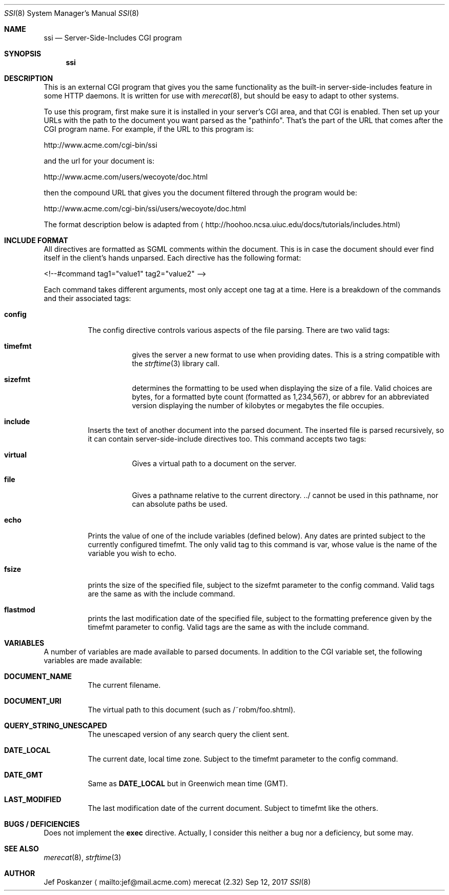 .\" The Merecat web server stems from both sthttpd and thttpd, both of
.\" which are free software under the 2-clause simplified BSD license.
.\" 
.\" Copyright (c) 1995-2015  Jef Poskanzer <jef@mail.acme.com>
.\" All rights reserved.
.\" 
.\" Redistribution and use in source and binary forms, with or without
.\" modification, are permitted provided that the following conditions
.\" are met:
.\" 1. Redistributions of source code must retain the above copyright
.\"    notice, this list of conditions and the following disclaimer.
.\" 2. Redistributions in binary form must reproduce the above copyright
.\"    notice, this list of conditions and the following disclaimer in the
.\"    documentation and/or other materials provided with the distribution.
.\"
.\" THIS SOFTWARE IS PROVIDED BY THE AUTHOR AND CONTRIBUTORS ``AS IS'' AND
.\" ANY EXPRESS OR IMPLIED WARRANTIES, INCLUDING, BUT NOT LIMITED TO, THE
.\" IMPLIED WARRANTIES OF MERCHANTABILITY AND FITNESS FOR A PARTICULAR PURPOSE
.\" ARE DISCLAIMED.  IN NO EVENT SHALL THE AUTHOR OR CONTRIBUTORS BE LIABLE
.\" FOR ANY DIRECT, INDIRECT, INCIDENTAL, SPECIAL, EXEMPLARY, OR CONSEQUENTIAL
.\" DAMAGES (INCLUDING, BUT NOT LIMITED TO, PROCUREMENT OF SUBSTITUTE GOODS
.\" OR SERVICES; LOSS OF USE, DATA, OR PROFITS; OR BUSINESS INTERRUPTION)
.\" HOWEVER CAUSED AND ON ANY THEORY OF LIABILITY, WHETHER IN CONTRACT, STRICT
.\" LIABILITY, OR TORT (INCLUDING NEGLIGENCE OR OTHERWISE) ARISING IN ANY WAY
.\" OUT OF THE USE OF THIS SOFTWARE, EVEN IF ADVISED OF THE POSSIBILITY OF
.\" SUCH DAMAGE.
.Dd Sep 12, 2017
.Dt SSI 8 SMM
.Os "merecat (2.32)"
.Sh NAME
.Nm ssi
.Nd Server-Side-Includes CGI program
.Sh SYNOPSIS
.Nm
.Sh DESCRIPTION
This is an external CGI program that gives you the same functionality as
the built-in server-side-includes feature in some HTTP daemons.  It is
written for use with
.Xr merecat 8 ,
but should be easy to adapt to other systems.
.Pp
To use this program, first make sure it is installed in your server's
CGI area, and that CGI is enabled.  Then set up your URLs with the path
to the document you want parsed as the "pathinfo".  That's the part of
the URL that comes after the CGI program name.  For example, if the URL
to this program is:
.Bd -unfilled -offset left

    http://www.acme.com/cgi-bin/ssi

.Ed
and the url for your document is:
.Bd -unfilled -offset left

    http://www.acme.com/users/wecoyote/doc.html

.Ed
then the compound URL that gives you the document filtered through the
program would be:
.Bd -unfilled -offset left

    http://www.acme.com/cgi-bin/ssi/users/wecoyote/doc.html

.Ed
The format description below is adapted from
.Aq http://hoohoo.ncsa.uiuc.edu/docs/tutorials/includes.html
.Sh "INCLUDE FORMAT"
All directives are formatted as SGML comments within the document.  This
is in case the document should ever find itself in the client's hands
unparsed.  Each directive has the following format:
.Bd -unfilled -offset left

    <!--#command tag1="value1" tag2="value2" -->

.Ed
Each command takes different arguments, most only accept one tag at a
time.  Here is a breakdown of the commands and their associated tags:
.Bl -tag -width Ds
.It Cm config
The config directive controls various aspects of the file parsing.
There are two valid tags:
.Bl -tag -width Ds
.It Cm timefmt
gives the server a new format to use when providing dates.  This is a
string compatible with the
.Xr strftime 3
library call.
.It Cm sizefmt
determines the formatting to be used when displaying the size of a file.
Valid choices are bytes, for a formatted byte count (formatted as
1,234,567), or abbrev for an abbreviated version displaying the number
of kilobytes or megabytes the file occupies.
.El
.It Cm include
Inserts the text of another document into the parsed document.  The
inserted file is parsed recursively, so it can contain
server-side-include directives too.  This command accepts two tags:
.Bl -tag -width Ds
.It Cm virtual
Gives a virtual path to a document on the server.
.It Cm file
Gives a pathname relative to the current directory. ../ cannot be used
in this pathname, nor can absolute paths be used.
.El
.It Cm echo
Prints the value of one of the include variables (defined below).  Any
dates are printed subject to the currently configured timefmt.  The only
valid tag to this command is var, whose value is the name of the
variable you wish to echo.
.It Cm fsize
prints the size of the specified file, subject to the sizefmt parameter
to the config command.  Valid tags are the same as with the include
command.
.It Cm flastmod
prints the last modification date of the specified file, subject to the
formatting preference given by the timefmt parameter to config.  Valid
tags are the same as with the include command.
.El
.Sh VARIABLES
A number of variables are made available to parsed documents.  In
addition to the CGI variable set, the following variables are made
available:
.Bl -tag -width Ds
.It Cm DOCUMENT_NAME
The current filename.
.It Cm DOCUMENT_URI
The virtual path to this document (such as /~robm/foo.shtml).
.It Cm QUERY_STRING_UNESCAPED
The unescaped version of any search query the client sent.
.It Cm DATE_LOCAL
The current date, local time zone.  Subject to the timefmt parameter to
the config command.
.It Cm DATE_GMT
Same as
.Cm DATE_LOCAL
but in Greenwich mean time (GMT).
.It Cm LAST_MODIFIED
The last modification date of the current document.  Subject to timefmt
like the others.
.Sh "BUGS / DEFICIENCIES"
Does not implement the
.Cm exec
directive.  Actually, I consider this neither a bug nor a deficiency,
but some may.
.Sh "SEE ALSO"
.Xr merecat 8 ,
.Xr strftime 3
.Sh AUTHOR
Jef Poskanzer
.Aq mailto:jef@mail.acme.com
